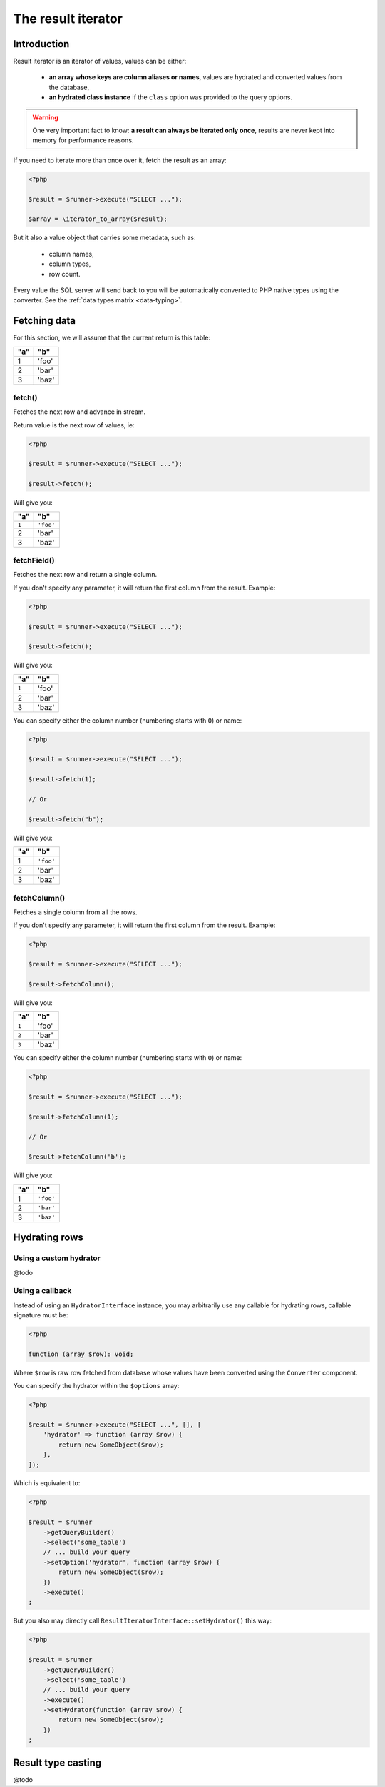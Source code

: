 
.. _result-iterator:

The result iterator
===================

Introduction
^^^^^^^^^^^^

Result iterator is an iterator of values, values can be either:

 * **an array whose keys are column aliases or names**, values are hydrated and
   converted values from the database,

 * **an hydrated class instance** if the ``class`` option was provided to the
   query options.

.. warning::

   One very important fact to know: **a result can always be iterated only once**,
   results are never kept into memory for performance reasons.

If you need to iterate more than once over it, fetch the result as an array:

.. code-block:: php

   <?php

   $result = $runner->execute("SELECT ...");

   $array = \iterator_to_array($result);

But it also a value object that carries some metadata, such as:

 * column names,
 * column types,
 * row count.

Every value the SQL server will send back to you will be automatically converted
to PHP native types using the converter. See the :ref:`data types matrix <data-typing>`.

Fetching data
^^^^^^^^^^^^^

For this section, we will assume that the current return is this table:

+-----+-------+
| "a" | "b"   |
+=====+=======+
| 1   | 'foo' |
+-----+-------+
| 2   | 'bar' |
+-----+-------+
| 3   | 'baz' |
+-----+-------+

fetch()
#######

Fetches the next row and advance in stream.

Return value is the next row of values, ie:

.. code-block:: php

   <?php

   $result = $runner->execute("SELECT ...");

   $result->fetch();

Will give you:

+-------+-----------+
| "a"   | "b"       |
+=======+===========+
| ``1`` | ``'foo'`` |
+-------+-----------+
| 2     | 'bar'     |
+-------+-----------+
| 3     | 'baz'     |
+-------+-----------+

fetchField()
############

Fetches the next row and return a single column.

If you don't specify any parameter, it will return the first column from the
result. Example:

.. code-block:: php

   <?php

   $result = $runner->execute("SELECT ...");

   $result->fetch();

Will give you:

+-------+-------+
| "a"   | "b"   |
+=======+=======+
| ``1`` | 'foo' |
+-------+-------+
| 2     | 'bar' |
+-------+-------+
| 3     | 'baz' |
+-------+-------+

You can specify either the column number (numbering starts with ``0``) or name:

.. code-block:: php

   <?php

   $result = $runner->execute("SELECT ...");

   $result->fetch(1);

   // Or

   $result->fetch("b");

Will give you:

+-----+-----------+
| "a" | "b"       |
+=====+===========+
| 1   | ``'foo'`` |
+-----+-----------+
| 2   | 'bar'     |
+-----+-----------+
| 3   | 'baz'     |
+-----+-----------+

fetchColumn()
#############

Fetches a single column from all the rows.

If you don't specify any parameter, it will return the first column from the
result. Example:

.. code-block:: php

   <?php

   $result = $runner->execute("SELECT ...");

   $result->fetchColumn();

Will give you:

+-------+-------+
| "a"   | "b"   |
+=======+=======+
| ``1`` | 'foo' |
+-------+-------+
| ``2`` | 'bar' |
+-------+-------+
| ``3`` | 'baz' |
+-------+-------+

You can specify either the column number (numbering starts with ``0``) or name:

.. code-block:: php

   <?php

   $result = $runner->execute("SELECT ...");

   $result->fetchColumn(1);

   // Or

   $result->fetchColumn('b');

Will give you:

+-----+-----------+
| "a" | "b"       |
+=====+===========+
| 1   | ``'foo'`` |
+-----+-----------+
| 2   | ``'bar'`` |
+-----+-----------+
| 3   | ``'baz'`` |
+-----+-----------+

.. _result-iterator-cast:

Hydrating rows
^^^^^^^^^^^^^^

Using a custom hydrator
#######################

@todo

Using a callback
################

Instead of using an ``HydratorInterface`` instance, you may arbitrarily use any
callable for hydrating rows, callable signature must be:

.. code-block:: php

   <?php

   function (array $row): void;

Where ``$row`` is raw row fetched from database whose values have been converted
using the ``Converter`` component.

You can specify the hydrator within the ``$options`` array:

.. code-block:: php

   <?php

   $result = $runner->execute("SELECT ...", [], [
       'hydrator' => function (array $row) {
           return new SomeObject($row);
       },
   ]);

Which is equivalent to:

.. code-block:: php

   <?php

   $result = $runner
       ->getQueryBuilder()
       ->select('some_table')
       // ... build your query
       ->setOption('hydrator', function (array $row) {
           return new SomeObject($row);
       })
       ->execute()
   ;

But you also may directly call ``ResultIteratorInterface::setHydrator()`` this way:

.. code-block:: php

   <?php

   $result = $runner
       ->getQueryBuilder()
       ->select('some_table')
       // ... build your query
       ->execute()
       ->setHydrator(function (array $row) {
           return new SomeObject($row);
       })
   ;

Result type casting
^^^^^^^^^^^^^^^^^^^

@todo
